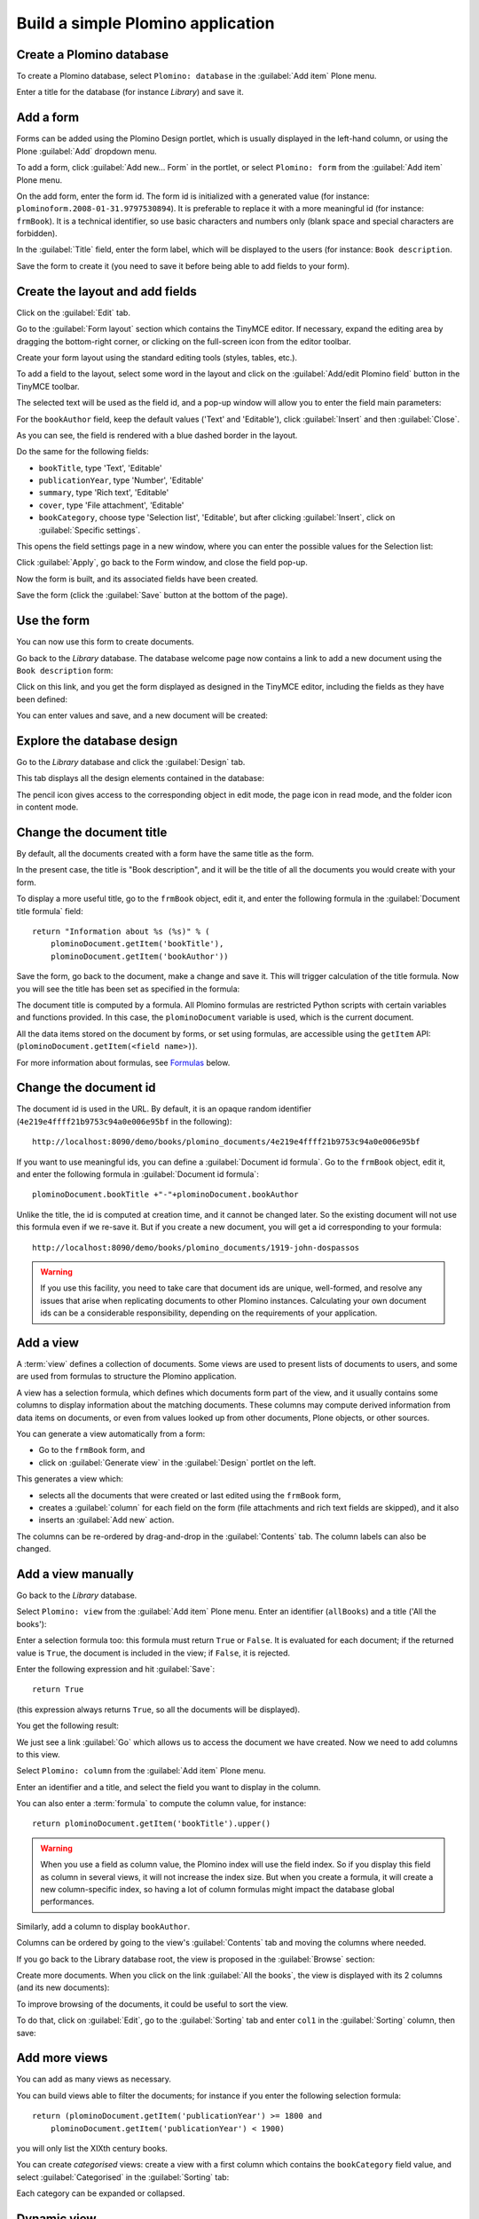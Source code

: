 ==================================
Build a simple Plomino application
==================================

Create a Plomino database
=========================

To create a Plomino database, select ``Plomino: database`` in the 
:guilabel:`Add item` Plone menu.

.. image:: images/m440f207a.png

Enter a title for the database (for instance *Library*) and save it.

Add a form
==========

Forms can be added using the Plomino Design portlet, which is usually
displayed in the left-hand column, or using the Plone :guilabel:`Add`
dropdown menu.

To add a form, click :guilabel:`Add new... Form` in the portlet, or select
``Plomino: form`` from the :guilabel:`Add item` Plone menu.

.. image:: images/m4539359f.png

On the add form, enter the form id. The form id is initialized with a
generated value (for instance: ``plominoform.2008-01-31.9797530894``). It is
preferable to replace it with a more meaningful id (for instance:
``frmBook``). It is a technical identifier, so use basic characters and
numbers only (blank space and special characters are forbidden).

In the :guilabel:`Title` field, enter the form label, which will be
displayed to the users (for instance: ``Book description``.

.. image:: images/m34f61fc7.png

Save the form to create it (you need to save it before being able to add
fields to your form).

Create the layout and add fields
================================

Click on the :guilabel:`Edit` tab.

Go to the :guilabel:`Form layout` section which contains the TinyMCE editor.
If necessary, expand the editing area by dragging the bottom-right corner,
or clicking on the full-screen icon from the editor toolbar.

Create your form layout using the standard editing tools (styles, tables,
etc.).

.. image:: images/build-1.png

To add a field to the layout, select some word in the layout and click on
the :guilabel:`Add/edit Plomino field` button in the TinyMCE toolbar. 

.. image:: images/build-2.png

The selected text will be used as the field id, and a pop-up window will
allow you to enter the field main parameters:

.. image:: images/build-3.png

For the  ``bookAuthor`` field, keep the default values ('Text' and
'Editable'), click :guilabel:`Insert` and then :guilabel:`Close`.

As you can see, the field is rendered with a blue dashed border in the
layout.

Do the same for the following fields:

- ``bookTitle``, type 'Text', 'Editable' 
- ``publicationYear``, type 'Number', 'Editable' 
- ``summary``, type 'Rich text', 'Editable' 
- ``cover``, type 'File attachment', 'Editable'
- ``bookCategory``, choose type 'Selection list', 'Editable', but after
  clicking :guilabel:`Insert`, click on :guilabel:`Specific settings`.

This opens the field settings page in a new window, where you can enter the
possible values for the Selection list: 

.. image:: images/build-4.png

Click :guilabel:`Apply`, go back to the Form window, and close the field
pop-up.

Now the form is built, and its associated fields have been created.

.. image:: images/build-5.png

Save the form (click the :guilabel:`Save` button at the bottom of the page).

Use the form
============

You can now use this form to create documents.

.. image:: images/build-6.png

Go back to the *Library* database. The database welcome page now contains a
link to add a new document using the ``Book description`` form:

.. image:: images/build-7.png

Click on this link, and you get the form displayed as designed in the
TinyMCE editor, including the fields as they have been defined: 

.. image:: images/build-8.png

You can enter values and save, and a new document will be created: 

.. image:: images/build-9.png 


Explore the database design
===========================

Go to the *Library* database and click the :guilabel:`Design` tab.

This tab displays all the design elements contained in the database: 

.. image:: images/build-10.png 

The pencil icon gives access to the corresponding object in edit mode,
the page icon in read mode, and the folder icon in content mode.

Change the document title
=========================

By default, all the documents created with a form have the same title as the
form. 

In the present case, the title is "Book description", and it will be the
title of all the documents you would create with your form.

To display a more useful title, go to the ``frmBook`` object, edit it, and
enter the following formula in the :guilabel:`Document title formula` field::

    return "Information about %s (%s)" % (
        plominoDocument.getItem('bookTitle'), 
        plominoDocument.getItem('bookAuthor'))

Save the form, go back to the document, make a change and save it. This
will trigger calculation of the title formula. Now you will see the title
has been set as specified in the formula: 

.. image:: images/build-11.png

The document title is computed by a formula. All Plomino formulas are 
restricted Python scripts with certain variables and functions provided.
In this case, the ``plominoDocument`` variable is used, which is the current
document.

All the data items stored on the document by forms, or set using formulas, 
are accessible using the ``getItem`` API: 
(``plominoDocument.getItem(<field name>)``).

For more information about formulas, see Formulas_ below.

.. _Formulas: ./features.html#Formulas

Change the document id
======================

The document id is used in the URL. By default, it is an opaque random
identifier (``4e219e4ffff21b9753c94a0e006e95bf`` in the following)::

    http://localhost:8090/demo/books/plomino_documents/4e219e4ffff21b9753c94a0e006e95bf

If you want to use meaningful ids, you can define a :guilabel:`Document id
formula`.  Go to the ``frmBook`` object, edit it, and enter the following
formula in :guilabel:`Document id formula`::

    plominoDocument.bookTitle +"-"+plominoDocument.bookAuthor

Unlike the title, the id is computed at creation time, and it cannot be
changed later.  So the existing document will not use this formula even if
we re-save it.  But if you create a new document, you will get a id
corresponding to your formula::

    http://localhost:8090/demo/books/plomino_documents/1919-john-dospassos

.. Warning:: If you use this facility, you need to take care that document
   ids are unique, well-formed, and resolve any issues that arise when 
   replicating documents to other Plomino instances. Calculating your 
   own document ids can be a considerable responsibility, depending on the
   requirements of your application.


Add a view
==========

A :term:`view` defines a collection of documents. Some views are used to
present lists of documents to users, and some are used from formulas to
structure the Plomino application. 

A view has a selection formula, which defines which documents form part of
the view, and it usually contains some columns to display information about
the matching documents. These columns may compute derived information from
data items on documents, or even from values looked up from other documents,
Plone objects, or other sources. 

You can generate a view automatically from a form:

- Go to the ``frmBook`` form, and 
- click on :guilabel:`Generate view` in the :guilabel:`Design` portlet on
  the left.

This generates a view which:

- selects all the documents that were created or last edited using the
  ``frmBook`` form,
- creates a :guilabel:`column` for each field on the form (file attachments
  and rich text fields are skipped), and it also 
- inserts an :guilabel:`Add new` action.

.. image:: images/build-12.png

The columns can be re-ordered by drag-and-drop in the :guilabel:`Contents`
tab. The column labels can also be changed.


Add a view manually
===================

Go back to the *Library* database.

Select ``Plomino: view`` from the :guilabel:`Add item` Plone menu. Enter an
identifier (``allBooks``) and a title ('All the books'):

.. image:: images/m57ed2659.png

Enter a selection formula too: this formula must return ``True`` or
``False``. It is evaluated for each document; if the returned value is
``True``, the document is included in the view; if ``False``, it is
rejected.

Enter the following expression and hit :guilabel:`Save`::

    return True

(this expression always returns ``True``, so all the documents will be
displayed).

You get the following result: 

.. image:: images/m64d1e0e7.png

We just see a link :guilabel:`Go` which allows us to access the document we
have created. Now we need to add columns to this view.

Select ``Plomino: column`` from the :guilabel:`Add item` Plone menu.

Enter an identifier and a title, and select the field you want to display in 
the column.

.. image:: images/b38e0e1.png

You can also enter a :term:`formula` to compute the column value, for 
instance::

    return plominoDocument.getItem('bookTitle').upper()

.. Warning:: When you use a field as column value, the Plomino index will use
   the field index.
   So if you display this field as column in several views, it will not
   increase the index size.
   But when you create a formula, it will create a new column-specific
   index, so having a lot of column formulas might impact the database
   global performances.

Similarly, add a column to display ``bookAuthor``.

Columns can be ordered by going to the view's :guilabel:`Contents` tab and
moving the columns where needed.

If you go back to the Library database root, the view is proposed in the
:guilabel:`Browse` section: 

.. image:: images/m12df968f.png

Create more documents. When you click on the link :guilabel:`All the books`,
the view is displayed with its 2 columns (and its new documents): 

.. image:: images/6de65017.png

To improve browsing of the documents, it could be useful to sort the
view.

To do that, click on :guilabel:`Edit`, go to the :guilabel:`Sorting` tab and
enter ``col1`` in the :guilabel:`Sorting` column, then save: 

.. image:: images/193e0720.png


Add more views
==============

You can add as many views as necessary.

You can build views able to filter the documents; for instance if you
enter the following selection formula::

    return (plominoDocument.getItem('publicationYear') >= 1800 and 
        plominoDocument.getItem('publicationYear') < 1900)

you will only list the XIXth century books.

You can create *categorised* views: create a view with a first column
which contains the ``bookCategory`` field value, and select
:guilabel:`Categorised` in the :guilabel:`Sorting` tab: 

.. image:: images/m233a2bba.png

Each category can be expanded or collapsed. 

Dynamic view
============

Click on :guilabel:`Edit`, go to the :guilabel:`Parameters`, and change
widget to :guilabel:`Dynamic table`.  It renders the view using JQuery
Datatables (column sorting, live filtering, ...).

.. image:: images/dynamic-view.png

Add a search form
=================

Create a new form named ``frmSearch``, and add some fields with the same
identifiers as the documents fields you want to be able to search; for
instance: ``bookTitle``, ``bookAuthor`` and ``bookCategory``.

In the :guilabel:`Parameters` tab, select 'Search form' and enter ``all`` in
:guilabel:`Search view`: 

.. image:: images/22e7de63.png

This form is now proposed in the :guilabel:`Search` section in the Library
database root: 

.. image:: images/197da1a1.png

If you click on this link, you get the search form, and if you enter
some criteria, the results are displayed under the form: 

.. image:: images/m54d2b2e2.png

.. Note:: 
    the criteria are effective only if the field names match the
    document item names.


:guilabel:`About` and :guilabel:`Using` pages
==============================================

Go to the *Library* database :guilabel:`Edit` tab. You can fill in the 
:guilabel:`About this database` section and the :guilabel:`Using this
database` section.

Information entered here will be available under the :guilabel:`About` and
the :guilabel:`Using` tabs.
It allows you to offer users a page to describe the purpose of the
application and another one to give a short user guide.

